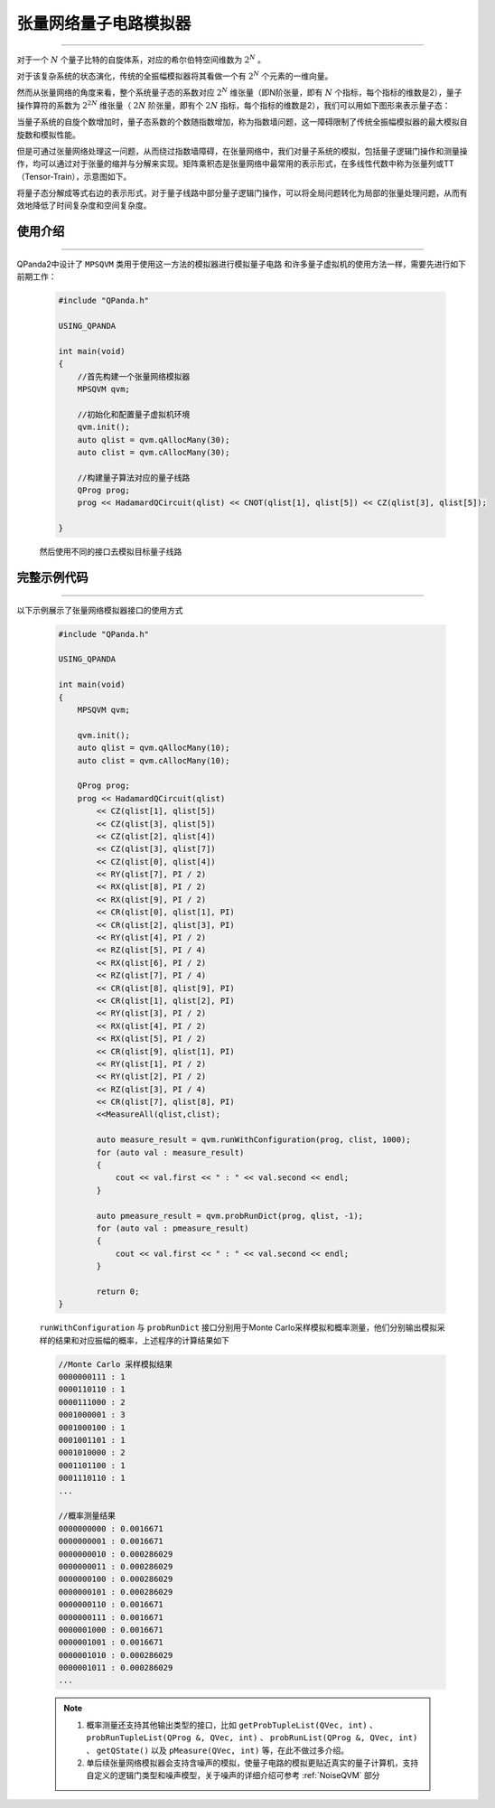 .. _张量网络量子电路模拟器:

张量网络量子电路模拟器
=================
----

对于一个 :math:`N` 个量子比特的自旋体系，对应的希尔伯特空间维数为 :math:`2^{N}` 。

对于该复杂系统的状态演化，传统的全振幅模拟器将其看做一个有 :math:`2^{N}` 个元素的一维向量。

然而从张量网络的角度来看，整个系统量子态的系数对应 :math:`2^{N}` 维张量（即N阶张量，即有 :math:`N` 个指标，每个指标的维数是2），量子操作算符的系数为 :math:`2^{2N}` 维张量（ :math:`2N` 阶张量，即有个 :math:`2N` 指标，每个指标的维数是2），我们可以用如下图形来表示量子态：

.. image:: images/state.png
   :align: center  

当量子系统的自旋个数增加时，量子态系数的个数随指数增加，称为指数墙问题，这一障碍限制了传统全振幅模拟器的最大模拟自旋数和模拟性能。

但是可通过张量网络处理这一问题，从而绕过指数墙障碍，在张量网络中，我们对量子系统的模拟，包括量子逻辑门操作和测量操作，均可以通过对于张量的缩并与分解来实现。矩阵乘积态是张量网络中最常用的表示形式，在多线性代数中称为张量列或TT（Tensor-Train），示意图如下。

.. image:: images/MPS.png
   :align: center  

将量子态分解成等式右边的表示形式，对于量子线路中部分量子逻辑门操作，可以将全局问题转化为局部的张量处理问题，从而有效地降低了时间复杂度和空间复杂度。

使用介绍
>>>>>>>>>>>>>>>>
----

QPanda2中设计了 ``MPSQVM`` 类用于使用这一方法的模拟器进行模拟量子电路
和许多量子虚拟机的使用方法一样，需要先进行如下前期工作：

    .. code-block:: c

        #include "QPanda.h"

        USING_QPANDA

        int main(void)
        {
            //首先构建一个张量网络模拟器
            MPSQVM qvm;

            //初始化和配置量子虚拟机环境
            qvm.init();
            auto qlist = qvm.qAllocMany(30);
            auto clist = qvm.cAllocMany(30);

            //构建量子算法对应的量子线路
            QProg prog;
            prog << HadamardQCircuit(qlist) << CNOT(qlist[1], qlist[5]) << CZ(qlist[3], qlist[5]);

        }

    然后使用不同的接口去模拟目标量子线路

完整示例代码
>>>>>>>>>>
----

.. _张量网络模拟器示例程序:
以下示例展示了张量网络模拟器接口的使用方式

    .. code-block:: c

        #include "QPanda.h"

        USING_QPANDA

        int main(void)
        {
            MPSQVM qvm;

            qvm.init();
            auto qlist = qvm.qAllocMany(10);
            auto clist = qvm.cAllocMany(10); 

            QProg prog;
            prog << HadamardQCircuit(qlist)
                << CZ(qlist[1], qlist[5])
                << CZ(qlist[3], qlist[5])
                << CZ(qlist[2], qlist[4])
                << CZ(qlist[3], qlist[7])
                << CZ(qlist[0], qlist[4])
                << RY(qlist[7], PI / 2)
                << RX(qlist[8], PI / 2)
                << RX(qlist[9], PI / 2)
                << CR(qlist[0], qlist[1], PI)
                << CR(qlist[2], qlist[3], PI)
                << RY(qlist[4], PI / 2)
                << RZ(qlist[5], PI / 4)
                << RX(qlist[6], PI / 2)
                << RZ(qlist[7], PI / 4)
                << CR(qlist[8], qlist[9], PI)
                << CR(qlist[1], qlist[2], PI)
                << RY(qlist[3], PI / 2)
                << RX(qlist[4], PI / 2)
                << RX(qlist[5], PI / 2)
                << CR(qlist[9], qlist[1], PI)
                << RY(qlist[1], PI / 2)
                << RY(qlist[2], PI / 2)
                << RZ(qlist[3], PI / 4)
                << CR(qlist[7], qlist[8], PI)
                <<MeasureAll(qlist,clist);

                auto measure_result = qvm.runWithConfiguration(prog, clist, 1000);
                for (auto val : measure_result)
                {
                    cout << val.first << " : " << val.second << endl;
                }

                auto pmeasure_result = qvm.probRunDict(prog, qlist, -1);
                for (auto val : pmeasure_result)
                {
                    cout << val.first << " : " << val.second << endl;
                }

                return 0;
        }

    ``runWithConfiguration`` 与 ``probRunDict`` 接口分别用于Monte Carlo采样模拟和概率测量，他们分别输出模拟采样的结果和对应振幅的概率，上述程序的计算结果如下

    .. code-block:: c

        //Monte Carlo 采样模拟结果
        0000000111 : 1
        0000110110 : 1
        0000111000 : 2
        0001000001 : 3
        0001000100 : 1
        0001001101 : 1
        0001010000 : 2
        0001101100 : 1
        0001110110 : 1
        ...

        //概率测量结果
        0000000000 : 0.0016671
        0000000001 : 0.0016671
        0000000010 : 0.000286029
        0000000011 : 0.000286029
        0000000100 : 0.000286029
        0000000101 : 0.000286029
        0000000110 : 0.0016671
        0000000111 : 0.0016671
        0000001000 : 0.0016671
        0000001001 : 0.0016671
        0000001010 : 0.000286029
        0000001011 : 0.000286029
        ...

    .. note::

        1. 概率测量还支持其他输出类型的接口，比如 ``getProbTupleList(QVec, int)`` 、 ``probRunTupleList(QProg &, QVec, int)`` 、 ``probRunList(QProg &, QVec, int)`` 、 ``getQState()`` 以及 ``pMeasure(QVec, int)`` 等，在此不做过多介绍。
        2. 单后续张量网络模拟器会支持含噪声的模拟，使量子电路的模拟更贴近真实的量子计算机，支持自定义的逻辑门类型和噪声模型，关于噪声的详细介绍可参考 :ref:`NoiseQVM` 部分
